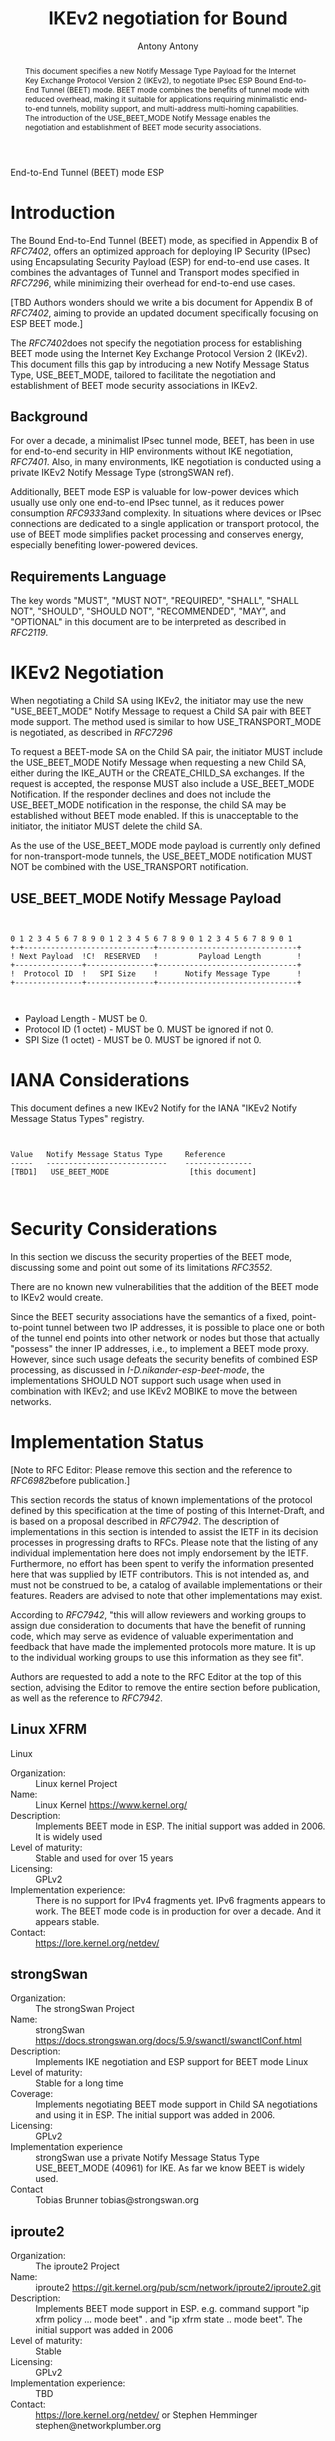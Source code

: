 # Do: title, toc:table-of-contents ::fixed-width-sections |tables
# Do: ^:sup/sub with curly -:special-strings *:emphasis
# Don't: prop:no-prop-drawers \n:preserve-linebreaks ':use-smart-quotes
#+OPTIONS: prop:nil title:t toc:t \n:nil ::t |:t ^:{} -:t *:t ':nil

#+RFC_CATEGORY: std
#+RFC_NAME: draft-antony-ipsecme-iekv2-beet-mode
#+RFC_VERSION: 02
#+RFC_IPR: trust200902
#+RFC_STREAM: IETF
#+RFC_TOC_DEPTH: 4
#+RFC_XML_VERSION: 3
#+RFC_CONSENSUS: true

#+TITLE: IKEv2 negotiation for Bound
    End-to-End Tunnel (BEET) mode ESP
#+RFC_SHORT_TITLE: IKv2 for BEET mode ESP
#+AUTHOR: Antony Antony
#+EMAIL: antony.antony@secunet.com
#+AFFILIATION: secunet Security Networks AG
#+RFC_SHORT_ORG: secunet
#+RFC_ADD_AUTHOR: ("Steffen Klassert" "steffen.klassert@secunet.com" ("secunet" "secunet Security Networks AG"))
#+RFC_AREA: sec
#+RFC_WORKGROUP: IPSECME Working Group

#+begin_abstract
This document specifies a new Notify Message Type Payload for the
Internet Key Exchange Protocol Version 2 (IKEv2), to negotiate IPsec
ESP Bound End-to-End Tunnel (BEET) mode. BEET mode combines the
benefits of tunnel mode with reduced overhead, making it suitable for
applications requiring minimalistic end-to-end tunnels, mobility
support, and multi-address multi-homing capabilities. The
introduction of the USE_BEET_MODE Notify Message enables the
negotiation and establishment of BEET mode security associations.

#+end_abstract
#+RFC_KEYWORDS: ("BEET" "IKEv2")

* Introduction

The Bound End-to-End Tunnel (BEET) mode, as specified in Appendix B
of [[RFC7402]], offers an optimized approach for deploying IP
Security (IPsec) using Encapsulating Security Payload (ESP) for
end-to-end use cases. It combines the advantages of Tunnel and
Transport modes specified in [[RFC7296]], while minimizing their
overhead for end-to-end use cases.

[TBD Authors wonders should we write a bis document for Appendix B of
[[RFC7402]], aiming to provide an updated document specifically
focusing on ESP BEET mode.]

The [[RFC7402]]does not specify the negotiation process for
establishing BEET mode using the Internet Key Exchange Protocol
Version 2 (IKEv2). This document fills this gap by introducing a new
Notify Message Status Type, USE_BEET_MODE, tailored to facilitate the
negotiation and establishment of BEET mode security associations in
IKEv2.


** Background

For over a decade, a minimalist IPsec tunnel mode, BEET, has been in
use for end-to-end security in HIP environments without IKE
negotiation, [[RFC7401]]. Also, in many environments, IKE negotiation
is conducted using a private IKEv2 Notify Message Type (strongSWAN
ref).

Additionally, BEET mode ESP is valuable for low-power devices which
usually use only one end-to-end IPsec tunnel, as it reduces power
consumption [[RFC9333]]and complexity. In situations where devices or
IPsec connections are dedicated to a single application or transport
protocol, the use of BEET mode simplifies packet processing and
conserves energy, especially benefiting lower-powered devices.


** Requirements Language

The key words "MUST", "MUST NOT", "REQUIRED", "SHALL", "SHALL NOT",
"SHOULD", "SHOULD NOT", "RECOMMENDED", "MAY", and "OPTIONAL" in this
document are to be interpreted as described in [[RFC2119]].


* IKEv2 Negotiation

When negotiating a Child SA using IKEv2, the initiator may use the
new "USE_BEET_MODE" Notify Message to request a Child SA pair with
BEET mode support. The method used is similar to how
USE_TRANSPORT_MODE is negotiated, as described in [[RFC7296]]

To request a BEET-mode SA on the Child SA pair, the initiator MUST
include the USE_BEET_MODE Notify Message when requesting a new Child
SA, either during the IKE_AUTH or the CREATE_CHILD_SA exchanges. If
the request is accepted, the response MUST also include a
USE_BEET_MODE Notification. If the responder declines and does not
include the USE_BEET_MODE notification in the response, the child SA
may be established without BEET mode enabled. If this is unacceptable
to the initiator, the initiator MUST delete the child SA.

As the use of the USE_BEET_MODE mode payload is currently only
defined for non-transport-mode tunnels, the USE_BEET_MODE
notification MUST NOT be combined with the USE_TRANSPORT
notification.


** USE_BEET_MODE Notify Message Payload

#+begin_src

            
0 1 2 3 4 5 6 7 8 9 0 1 2 3 4 5 6 7 8 9 0 1 2 3 4 5 6 7 8 9 0 1
+-+-----------------------------+-------------------------------+
! Next Payload  !C!  RESERVED   !         Payload Length        !
+---------------+---------------+-------------------------------+
!  Protocol ID  !   SPI Size    !      Notify Message Type      !
+---------------+---------------+-------------------------------+
                                 

#+end_src

- Payload Length - MUST be 0.
- Protocol ID (1 octet) - MUST be 0. MUST be ignored if not 0.
- SPI Size (1 octet) - MUST be 0. MUST be ignored if not 0.


* IANA Considerations

This document defines a new IKEv2 Notify for the IANA "IKEv2 Notify
Message Status Types" registry.

#+name: iana_requests_i
#+begin_src

          
      Value   Notify Message Status Type     Reference
      -----   ---------------------------    ---------------
      [TBD1]   USE_BEET_MODE                  [this document]
            

#+end_src

* Security Considerations

In this section we discuss the security properties of the BEET mode,
discussing some and point out some of its limitations [[RFC3552]].

There are no known new vulnerabilities that the addition of the BEET
mode to IKEv2 would create.

Since the BEET security associations have the semantics of a fixed,
point-to-point tunnel between two IP addresses, it is possible to
place one or both of the tunnel end points into other network or
nodes but those that actually "possess" the inner IP addresses, i.e.,
to implement a BEET mode proxy. However, since such usage defeats the
security benefits of combined ESP processing, as discussed in
[[I-D.nikander-esp-beet-mode]], the implementations SHOULD NOT
support such usage when used in combination with IKEv2; and use IKEv2
MOBIKE to move the between networks.


* Implementation Status

[Note to RFC Editor: Please remove this section and the reference to
[[RFC6982]]before publication.]

This section records the status of known implementations of the
protocol defined by this specification at the time of posting of this
Internet-Draft, and is based on a proposal described in [[RFC7942]].
The description of implementations in this section is intended to
assist the IETF in its decision processes in progressing drafts to
RFCs. Please note that the listing of any individual implementation
here does not imply endorsement by the IETF. Furthermore, no effort
has been spent to verify the information presented here that was
supplied by IETF contributors. This is not intended as, and must not
be construed to be, a catalog of available implementations or their
features. Readers are advised to note that other implementations may
exist.

According to [[RFC7942]], "this will allow reviewers and working
groups to assign due consideration to documents that have the benefit
of running code, which may serve as evidence of valuable
experimentation and feedback that have made the implemented protocols
more mature. It is up to the individual working groups to use this
information as they see fit".

Authors are requested to add a note to the RFC Editor at the top of
this section, advising the Editor to remove the entire section before
publication, as well as the reference to [[RFC7942]].


** Linux XFRM

Linux


- Organization: :: Linux kernel Project
- Name: :: Linux Kernel https://www.kernel.org/
- Description: :: Implements BEET mode in ESP. The initial support was added in 2006.
  It is widely used
- Level of maturity: :: Stable and used for over 15 years
- Licensing: :: GPLv2
- Implementation experience: :: There is no support for IPv4 fragments yet. IPv6 fragments appears to
  work. The BEET mode code is in production for over a decade. And it
  appears stable.
- Contact: :: https://lore.kernel.org/netdev/


** strongSwan


- Organization: :: The strongSwan Project
- Name: :: strongSwan
  https://docs.strongswan.org/docs/5.9/swanctl/swanctlConf.html
- Description: :: Implements IKE negotiation and ESP support for BEET mode Linux
- Level of maturity: :: Stable for a long time
- Coverage: :: Implements negotiating BEET mode support in Child SA negotiations and
  using it in ESP. The initial support was added in 2006.
- Licensing: :: GPLv2
- Implementation experience :: strongSwan use a private Notify Message Status Type USE_BEET_MODE
  (40961) for IKE. As far we know BEET is widely used.
- Contact :: Tobias Brunner tobias@strongswan.org


** iproute2


- Organization: :: The iproute2 Project
- Name: :: iproute2 https://git.kernel.org/pub/scm/network/iproute2/iproute2.git
- Description: :: Implements BEET mode support in ESP. e.g. command support "ip xfrm
  policy ... mode beet" . and "ip xfrm state .. mode beet". The
  initial support was added in 2006
- Level of maturity: :: Stable
- Licensing: :: GPLv2
- Implementation experience: :: TBD
- Contact: :: https://lore.kernel.org/netdev/ or Stephen Hemminger
  stephen@networkplumber.org


* Acknowledgment

We extend our sincere gratitude to the authors and contributors who
contributed to the standardization of BEET mode. Their insights and
dedication have significantly influenced our work, as well as their
contributions to the implementation of BEET mode many years ago.


* Normative References

** RFC2119
** RFC7296
** RFC7402

* Informative References

** RFC3552
** RFC6982
** RFC7942
** RFC7401
** RFC9333

* Additional Stuff

This becomes an Appendix.


